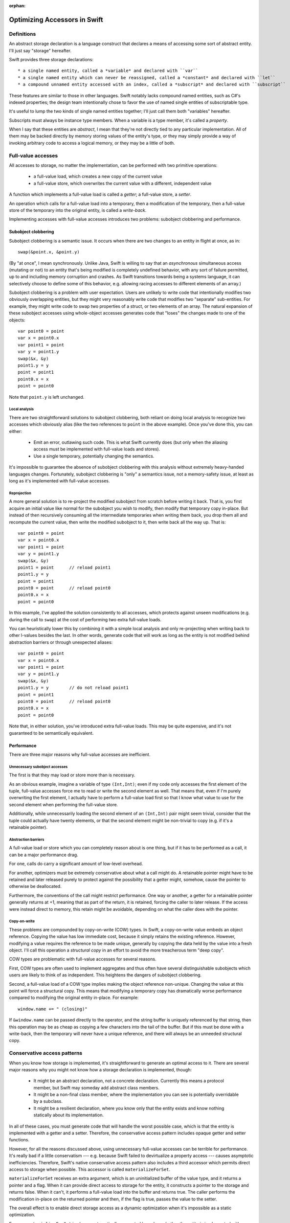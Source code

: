:orphan:

Optimizing Accessors in Swift
=============================

Definitions
-----------

An abstract storage declaration is a language construct that declares
a means of accessing some sort of abstract entity.  I'll just say
"storage" hereafter.

Swift provides three storage declarations::

  * a single named entity, called a *variable* and declared with ``var``
  * a single named entity which can never be reassigned, called a *constant* and declared with ``let``
  * a compound unnamed entity accessed with an index, called a *subscript* and declared with ``subscript``

These features are similar to those in other languages.  Swift notably
lacks compound named entities, such as C#'s indexed properties; the
design team intentionally chose to favor the use of named single
entities of subscriptable type.

It's useful to lump the two kinds of single named entities together;
I'll just call them both "variables" hereafter.

Subscripts must always be instance type members.  When a variable is
a type member, it's called a *property*.

When I say that these entities are *abstract*, I mean that they're not
directly tied to any particular implementation.  All of them may be
backed directly by memory storing values of the entity's type, or they
may simply provide a way of invoking arbitrary code to access a
logical memory, or they may be a little of both.

Full-value accesses
-------------------

All accesses to storage, no matter the implementation, can be performed
with two primitive operations:

  * a full-value load, which creates a new copy of the current value
  * a full-value store, which overwrites the current value with a
    different, independent value

A function which implements a full-value load is called a *getter*;
a full-value store, a *setter*.

An operation which calls for a full-value load into a temporary, then
a modification of the temporary, then a full-value store of the
temporary into the original entity, is called a *write-back*.

Implementing accesses with full-value accesses introduces two
problems: subobject clobbering and performance.

Subobject clobbering
~~~~~~~~~~~~~~~~~~~~

Subobject clobbering is a semantic issue.  It occurs when there are
two changes to an entity in flight at once, as in::

   swap(&point.x, &point.y)

(By "at once", I mean synchronously.  Unlike Java, Swift is willing to
say that an *asynchronous* simultaneous access (mutating or not) to an
entity that's being modified is completely undefined behavior, with
any sort of failure permitted, up to and including memory corruption
and crashes.  As Swift transitions towards being a systems language,
it can selectively choose to define some of this behavior,
e.g. allowing racing accesses to different elements of an array.)

Subobject clobbering is a problem with user expectation.  Users are
unlikely to write code that intentionally modifies two obviously
overlapping entities, but they might very reasonably write code that
modifies two "separate" sub-entities.  For example, they might write
code to swap two properties of a struct, or two elements of an array.
The natural expansion of these subobject accesses using whole-object
accesses generates code that "loses" the changes made to one of the
objects::

  var point0 = point
  var x = point0.x
  var point1 = point
  var y = point1.y
  swap(&x, &y)
  point1.y = y
  point = point1
  point0.x = x
  point = point0
  
Note that ``point.y`` is left unchanged.

Local analysis
^^^^^^^^^^^^^^

There are two straightforward solutions to subobject clobbering, both
reliant on doing local analysis to recognize two accesses which
obviously alias (like the two references to ``point`` in the above
example).  Once you've done this, you can either:

  * Emit an error, outlawing such code.  This is what Swift currently
    does (but only when the aliasing access must be implemented with
    full-value loads and stores).
  * Use a single temporary, potentially changing the semantics.

It's impossible to guarantee the absence of subobject clobbering with
this analysis without extremely heavy-handed languages changes.
Fortunately, subobject clobbering is "only" a semantics issue, not a
memory-safety issue, at least as long as it's implemented with
full-value accesses.

Reprojection
^^^^^^^^^^^^

A more general solution is to re-project the modified subobject from
scratch before writing it back.  That is, you first acquire an initial
value like normal for the subobject you wish to modify, then modify
that temporary copy in-place.  But instead of then recursively
consuming all the intermediate temporaries when writing them back, you
drop them all and recompute the current value, then write the modified
subobject to it, then write back all the way up.  That is::

  var point0 = point
  var x = point0.x
  var point1 = point
  var y = point1.y
  swap(&x, &y)
  point1 = point      // reload point1
  point1.y = y
  point = point1
  point0 = point      // reload point0
  point0.x = x
  point = point0

In this example, I've applied the solution consistently to all
accesses, which protects against unseen modifications (e.g. during the
call to ``swap``) at the cost of performing two extra full-value
loads.

You can heuristically lower this by combining it with a simple local
analysis and only re-projecting when writing back to other l-values
besides the last.  In other words, generate code that will work as
long as the entity is not modified behind abstraction barriers or
through unexpected aliases::

  var point0 = point
  var x = point0.x
  var point1 = point
  var y = point1.y
  swap(&x, &y)
  point1.y = y        // do not reload point1
  point = point1
  point0 = point      // reload point0
  point0.x = x
  point = point0

Note that, in either solution, you've introduced extra full-value
loads.  This may be quite expensive, and it's not guaranteed to be
semantically equivalent.
  
Performance
~~~~~~~~~~~

There are three major reasons why full-value accesses are inefficient.

Unnecessary subobject accesses
^^^^^^^^^^^^^^^^^^^^^^^^^^^^^^

The first is that they may load or store more than is necessary.

As an obvious example, imagine a variable of type ``(Int,Int)``; even
if my code only accesses the first element of the tuple, full-value
accesses force me to read or write the second element as well.  That
means that, even if I'm purely overwriting the first element, I
actually have to perform a full-value load first so that I know what
value to use for the second element when performing the full-value
store.

Additionally, while unnecessarily loading the second element of an
``(Int,Int)`` pair might seem trivial, consider that the tuple could
actually have twenty elements, or that the second element might be
non-trivial to copy (e.g. if it's a retainable pointer).

Abstraction barriers
^^^^^^^^^^^^^^^^^^^^

A full-value load or store which you can completely reason about is one
thing, but if it has to be performed as a call, it can be a major
performance drag.

For one, calls do carry a significant amount of low-level overhead.

For another, optimizers must be extremely conservative about what a
call might do.  A retainable pointer might have to be retained and
later released purely to protect against the possibility that a getter
might, somehow, cause the pointer to otherwise be deallocated.

Furthermore, the conventions of the call might restrict performance.
One way or another, a getter for a retainable pointer generally
returns at +1, meaning that as part of the return, it is retained,
forcing the caller to later release.  If the access were instead
direct to memory, this retain might be avoidable, depending on what
the caller does with the pointer.

Copy-on-write
^^^^^^^^^^^^^

These problems are compounded by copy-on-write (COW) types.  In Swift,
a copy-on-write value embeds an object reference.  Copying the value
has low immediate cost, because it simply retains the existing
reference.  However, modifying a value requires the reference to be
made unique, generally by copying the data held by the value into a
fresh object.  I'll call this operation a *structural copy* in an
effort to avoid the more treacherous term "deep copy".

COW types are problematic with full-value accesses for several reasons.

First, COW types are often used to implement aggregates and thus often
have several distinguishable subobjects which users are likely to
think of as independent.  This heightens the dangers of subobject
clobbering.

Second, a full-value load of a COW type implies making the object
reference non-unique.  Changing the value at this point will force a
structural copy.  This means that modifying a temporary copy has
dramatically worse performance compared to modifying the original
entity in-place.  For example::

  window.name += " (closing)"

If ``&window.name`` can be passed directly to the operator, and the
string buffer is uniquely referenced by that string, then this
operation may be as cheap as copying a few characters into the tail of
the buffer.  But if this must be done with a write-back, then the
temporary will never have a unique reference, and there will always
be an unneeded structural copy.

Conservative access patterns
----------------------------

When you know how storage is implemented, it's straightforward to
generate an optimal access to it.  There are several major reasons why
you might not know how a storage declaration is implemented, though:

  * It might be an abstract declaration, not a concrete declaration.
    Currently this means a protocol member, but Swift may someday add
    abstract class members.

  * It might be a non-final class member, where the implementation you
    can see is potentially overridable by a subclass.
    
  * It might be a resilient declaration, where you know only that the
    entity exists and know nothing statically about its implementation.

In all of these cases, you must generate code that will handle the
worst possible case, which is that the entity is implemented with a
getter and a setter.  Therefore, the conservative access pattern
includes opaque getter and setter functions.

However, for all the reasons discussed above, using unnecessary
full-value accesses can be terrible for performance.  It's really bad
if a little conservatism --- e.g. because Swift failed to devirtualize
a property access --- causes asymptotic inefficiencies.  Therefore,
Swift's native conservative access pattern also includes a third
accessor which permits direct access to storage when possible.  This
accessor is called ``materializeForSet``.

``materializeForSet`` receives an extra argument, which is an
uninitialized buffer of the value type, and it returns a pointer and a
flag.  When it can provide direct access to storage for the entity, it
constructs a pointer to the storage and returns false.  When it can't,
it performs a full-value load into the buffer and returns true.  The
caller performs the modification in-place on the returned pointer and
then, if the flag is true, passes the value to the setter.

The overall effect is to enable direct storage access as a dynamic
optimization when it's impossible as a static optimization.

For now, ``materializeForSet`` is always automatically generated based
on whether the entity is implemented with a computed setter.  It is
possible to imagine data structures that would benefit from having
this lifted to a user-definable feature; for example, a data structure
which sometimes holds its elements in memory but sometimes does not.

``materializeForSet`` can provide direct access whenever an address
for the storage can be derived.  This includes when the storage is
implemented with a ``mutableAddress`` accessor, as covered below.
Observing accessors currently prevent ``materializeForSet`` from
offering direct access; that's fixable for ``didSet`` using a slightly
different code pattern, but ``willSet`` is an inherent obstacle.

Independent of any of the other optimizations discussed in this
whitepaper, ``materializeForSet`` had the potential to immediately
optimize the extremely important case of mutations to COW values in
un-devirtualized class properties, with fairly minimal risk.
Therefore, ``materializeForSet`` was implemented first, and it shipped
in Xcode 6.1.

Direct access at computed addresses
-----------------------------------

What entities can be directly accessed in memory?  Non-computed
variables make up an extremely important set of cases; Swift has
enough built-in knowledge to know that it can provide direct access to
them.  But there are a number of other important cases where the
address of an entity is not built-in to the compiler, but where direct
access is nonetheless possible.  For example, elements of a simple
array always have independent storage in memory.  Most benchmarks on
arrays would profit from being able to modify array elements in-place.

There's a long chain of proposals in this area, many of which are
refinement on previous proposals.  None of these proposals has yet
shipped in Xcode.

Addressors
~~~~~~~~~~

For something like a simple array (or any similar structure, like a
deque) which is always backed by a buffer, it makes sense for the
implementor to simply define accessors which return the address of
the element.  Such accessors are called *addressors*, and there are
two: ``address`` and ``mutableAddress``.

The conservative access pattern can be generated very easily from
this: the getter calls ``address`` and loads from it, the setter calls
``mutableAddress`` and stores to it, and ``materializeForSet``
provides direct access to the address returned from
``mutableAddress``.

If the entity has type ``T``, then ``address`` returns an
``UnsafePointer<T>`` and ``mutableAddress`` returns an
``UnsafeMutablePointer<T>``.  This means that the formal type of the
entity must exactly match the formal type of the storage.  Thus, the
standard subscript on ``Dictionary<K,V>`` cannot be implemented using
addressors, because the formal type of the entity is ``V?``, but the
backing storage holds a ``V``.  (And this is in keeping with user
expectations about the data structure: assigning ``nil`` at a key is
supposed to erase any existing entry there, not create a new entry to
hold ``nil``.)

This simple addressor proposal was the first prong of our efforts to
optimize array element access.  Unfortunately, while it is useful for
several other types (such as ``ContiguousArray`` and
``UnsafeMutablePointer``), it is not flexible enough for the ``Array``
type.

Mixed addressors
~~~~~~~~~~~~~~~~

Swift's chief ``Array`` type is only a simple array when it is not
interacting with Objective-C.  Type bridging requires ``Array`` to be
able to store an immutable ``NSArray`` instance, and the ``NSArray``
interface does not expose the details of how it stores elements.  An
``NSArray`` is even permitted to dynamically generate its values in
its ``objectAtIndex:`` method.  And it would be absurd for ``Array``
to perform a structural copy during a load just to make non-mutating
accesses more efficient!  So the load access pattern for ``Array``'s
subscript declaration must use a getter.

Fortunately, this requirement does not preclude using an addressor for
mutating accesses.  Mutations to ``Array`` always transition the array
to a unique contiguous buffer representation as their first step.
This means that the subscript operator can sensibly return an address
when it's used for the purposes of mutation: in other words, exactly
when ``mutableAddress`` would be invoked.

Therefore, the second prong of our efforts to optimize array element
access was to allow entities to be implemented with the combination of
a ``get`` accessor and a ``mutableAddress`` accessor.  This is
straightforward in the user model, where it simply means lifting a
restriction.  It's more complex behind the scenes because it broke
what was previously a clean conceptual division between "physical" and
"logical" l-values.

Mixed addressors have now been adopted by ``Array`` to great success.
As expected, they substantially improved performance mutating COW
array elements.  But they also fix an important instance of subobject
clobbering, because modifications to different subobjects (notably,
different elements of the same array) can occur simultaneously by
simply projecting out their addresses in the unique buffer.  For
example, this means that it's possible to simply swap two elements
of an array directly::

  swap(&array[i], &array[j])

  // Expanded:
  array.transitionToUniquelyReferenced()
  let address_i = array.buffer.storage + i
  array.transitionToUniquelyReferenced()
  let address_j = array.buffer.storage + j
  swap(address_i, address_j)

Mixed addressors weren't completely implemented until very close to
the Xcode 6.1 deadline, and they changed code-generation patterns
enough to break a number of important array-specific optimizations.
Therefore, the team sensibly decided that they were too risky for that
release, and that there wasn't enough benefit from other applications
to justify including any of the addressor work.

In a way, that was a fortunate decision, because the naive version of
addressors implemented so far in Swift creates a safety hole which
would otherwise have been exposed to users.

Memory unsafety of addressors
~~~~~~~~~~~~~~~~~~~~~~~~~~~~~

The semantics and memory safety of operations on COW types rely on a
pair of simple rules:

  * A non-mutating operation must own a reference to the buffer for
    the full course of the read.

  * A mutating operation must own a unique reference to the buffer
    for the full course of the mutation.

Both rules tend to be naturally satisfied by the way that operations
are organized into methods.  A value must own a reference to its
buffer at the moment that a method is invoked on it.  A mutating
operation immediately transitions the buffer to a unique reference,
performing a structural copy if necessary.  This reference will remain
valid for the rest of the method as long as the method is *atomic*: as
long as it does not synchronously invoke arbitrary user code.

(This is a single-threaded notion of atomicity.  A second thread which
modifies the value simultaneously can clearly invalidate the
assumption.  But that would necessarily be a data race, and the
language design team is willing to say that such races have fully
undefined behavior, and arbitrary consequences like memory corruption
and crashes are acceptable in their wake.)

However, addressors are not atomic in this way: they return an address
to the caller, which may then interleave arbitrary code before
completing the operation.  This can present the opportunity for
corruption if the interleaved code modifies the original value.
Consider the following code::

  func operate(inout value: Int, count: Int) { ... }

  var array: [Int] = [1,2,3,4]
  operate(&array[0], { array = []; return 0 }())

The dynamic sequence of operations performed here will expand like so::

  var array: [Int] = [1,2,3,4]
  let address = array.subscript.mutableAddress(0)
  array = []
  operate(address, 0)

The assignment to ``array`` within the closure will release the buffer
containing ``address``, thus passing ``operate`` a dangling pointer.

Nor can this be fixed with a purely local analysis; consider::

  class C { var array: [Int] }
  let global_C = C()
  
  func assign(inout value: Int) {
    C.array = []
    value = 0
  }

  assign(&global_C.array[0])

Fixing the memory safety hole
~~~~~~~~~~~~~~~~~~~~~~~~~~~~~

Conceptually, the correct fix is to guarantee that the rules are
satisfied by ensuring that the buffer is retained for the duration of
the operation.  Any interleaving modifications will then see a
non-uniquely-referenced buffer and perform a structural copy::

  // Project the array element.
  let address = array.subscript.mutableAddress(0)

  // Remember the new buffer value and keep it retained.
  let newArrayBuffer = array.buffer
  retain(newArrayBuffer)

  // Reassign the variable.
  release(array.buffer)
  array.buffer = ...

  // Perform the mutation.  These changes will be silently lost, but
  // they at least won't be using deallocated memory.
  operate(address, 0)

  // Release the "new" buffer.
  release(newArrayBuffer)

Note that this still leaves a semantic hole if the original value is
copied in interleaving code before the modification, because the
subsequent modification will be reflected in the copy::

  // Project the array element.
  let address = array.subscript.mutableAddress(0)

  // Remember the new buffer value and keep it retained.
  let newArrayBuffer = array.buffer
  retain(newArrayBuffer)

  // Copy the value.  Note that arrayCopy uses the same buffer that
  // 'address' points into.
  let arrayCopy = array
  retain(arrayCopy.buffer)

  // Perform the mutation.
  operate(address, 0)

  // Release the "new" buffer.
  release(newArrayBuffer)

This might be unexpected behavior, but the language team is willing to
accept unexpected behavior for this code.  What's non-negotiable is
breaking memory safety.

Unfortunately, applying this fix naively reintroduces the problem of
subobject clobbering: since a modification of one subobject
immediately retains a buffer that's global to the entire value, an
interleaved modification of a different subobject will see a
non-unique buffer reference and therefore perform a structural copy.
The modifications to the first subobject will therefore be silently
lost.

Unlike the interleaving copy case, this is seen as unacceptable.
Notably, it breaks swapping two array elements::

  // Original:
  swap(&array[i], &array[j])

  // Expanded:

  // Project array[i].
  array.transitionToUniquelyReferenced()
  let address_i = array.buffer.storage + i
  let newArrayBuffer_i = array.buffer
  retain(newArrayBuffer_i)

  // Project array[j].  Note that this transition is guaranteed
  // to have to do a structural copy.
  array.transitionToUniquelyReferenced()
  let address_j = array.buffer.storage + j
  let newArrayBuffer_j = array.buffer
  retain(newArrayBuffer_j)

  // Perform the mutations.
  swap(address_i, address_j)

  // Balance out the retains.
  release(newArrayBuffer_j)
  release(newArrayBuffer_i)

Acceptability
-------------

This whitepaper has mentioned several times that the language team is
prepared to accept such-and-such behavior but not prepared to accept
some other kind of behavior.  Clearly, there is a policy at work.
What is it?

General philosophy
~~~~~~~~~~~~~~~~~~

For any given language problem, a perfect solution would be one which:

  * guarantees that all operations complete without crashing or
    corrupting the program state,

  * guarantees that all operations produce results according to
    consistent, reliable, and intuitive rules,

  * does not limit or require complex interactions with the remainder
    of the language, and

  * imposes no performance cost.

These goals are, however, not all simultaneously achievable, and
different languages reach different balances.  Swift's particular
philosophy is as follows:

  * The language should be as dynamically safe as possible.
    Straightforward uses of ordinary language features may cause
    dynamic failure, but the should never corrupt the program state.
    Any unsafe language or library features (other than simply calling
    into C code) should be explicitly labeled as unsafe.

    A dynamic failure should mean that the program reliably halts,
    ideally with a message clearly describing the source of the
    failure.  In the future, the language may allow for emergency
    recovery from such failures.

  * The language should sit on top of C, relying only on a relatively
    unobtrusive runtime.  Accordingly, the language's interactions
    with C-based technologies should be efficient and obvious.

  * The language should allow a static compiler to produce efficient
    code without dynamic instrumentation.  Accordingly, static
    analysis should only be blocked by incomplete information when
    the code uses an obviously abstract language feature (such as
    calling a class method or an unknown function), and the language
    should provide tools to allow programmers to limit such cases.

    (Dynamic instrumentation can, of course, still help, but it
    shouldn't be required for excellent performance.)

General solutions
~~~~~~~~~~~~~~~~~

A language generally has six tools for dealing with code it considers
undesireable.  Some of this terminology is taken from existing
standards, others not.

  * The language may nonetheless take steps to ensure that the code
    executes with a reliable result.  Such code is said to have
    *guaranteed behavior*.

  * The language may report the code as erroneous before it executes.
    Such code is said to be *ill formed*.

  * The language may reliably report the code as having performed an
    illegal operation when it executes.  Such code is said to be
    *asserting* or *aborting*.

  * The language may allow the code to produce an arbitrary-but-sound
    result.  Such code is said to have *unspecified behavior* or to
    have produced an *unspecified value*.

  * The language may allow the code to produce an unsound result which
    will result in another of these behaviors, but only if used.
    Such code is said to have produced a *trap value*.

  * The language may declare the code to be completely outside of the
    guarantees of the language.  Such code is said to have
    *undefined behavior*.

In keeping with its design philosophy, Swift has generally limited
itself to the first four solutions, with two significant exceptions.

The first exception is that Swift provides several explicitly unsafe
language and library features, such as ``UnsafePointer<T>`` and
``unowned(unsafe)``.  The use of these features is generally subject
to undefined behavior rules.

The second exception is that Swift does not make any guarantees about
programs in the presence of race conditions.  It is extremely
difficult to make even weak statements about the behavior of a program
with a race condition without either:

  * heavily restricting shared mutable state on a language level, which
    would require invasive changes to how the language interacts with C;

  * forcing implicit synchronization when making any change to
    potentially shared memory, which would cripple performance and
    greatly complicate library implementation; or

  * using a garbage collector to manage all accessible memory, which
    would impose a very large burden on almost all of Swift's language
    goals.

Therefore, Swift does surrender safety in the presence of races.

Acceptability conditions for storage accesses
~~~~~~~~~~~~~~~~~~~~~~~~~~~~~~~~~~~~~~~~~~~~~

Storage access involves a tension between four goals:

  * Preserving all changes when making simultaneous modifications to
    distinct subobjects; in other words, avoiding subobject clobbering

  * Performing a predictable and intuitive sequence of operations when
    modifying storage that's implemented with a getter and setter

  * Avoiding unnecessary copies of a value during a modification,
    especially when this forces a structural copy of a COW value

  * Avoiding memory safety holes when accessing storage that's been
    implemented with memory.

Reprojection_ is good at preserving changes, but it introduces extra
copies, and it's less intuitive about how many times getters and
setters will be called.  There may be a place for it anyway, if we're
willing to accept the extra conceptual complexity for computed
storage, but it's not a reasonable primary basis for optimizing the
performance of storage backed by memory.

Solutions permitting in-place modification are more efficient, but
they do have the inherent disadvantage of having to vend the address
of a value before arbitrary interleaving code.  Even if the address
remains valid, and the solution to that avoids subobject clobbering,
there's an unavoidable issue that the write can be lost because the
address became dissociated from the storage.  For example, if your
code passes ``&array[i]`` to a function, you might plausibly argue
that changes to that argument should show up in the ``i``th element of
``array`` even if you completely reassign ``array``.  Reprojection_
could make this work, but in-place solutions cannot efficiently do so.
So, for any in-place solution to be acceptable, there does need to be
some rule specifying when it's okay to "lose track" of a change.

Furthermore, the basic behavior of COW means that it's possible to
copy an array with an element under modification and end up sharing
the same buffer, so that the modification will be reflected in a value
that was technically copied beforehand.  For example::

  var array = [1,2,3]
  var oldArray : [Int] = []

  // This function copies array before modifying it, but because that
  // copy is of an value undergoing modification, the copy will use
  // the same buffer and therefore observe updates to the element.
  func foo(inout element: Int) {
    oldArray = array
    element = 4
  }

  // Therefore, oldArray[2] will be 4 after this call.
  foo(&array[2])

Nor can this be fixed by temporarily moving the modified array aside,
because that would prevent simultaneous modifications to different
elements (and, in fact, likely cause them to assert).  So the rule
will also have to allow this.

However, both of these possibilities already come up in the design of
both the library and the optimizer.  The optimizer makes a number of
assumptions about aliasing; for example, the general rule is that
storage bound to an ``inout`` parameter cannot be accessed through
other paths, and while the optimizer is not permitted to compromise
memory safety, it is permitted to introduce exactly this kind of
unexpected behavior where aliasing accesses may or may not the storage
as a consistent entity.

Formal accesses
^^^^^^^^^^^^^^^

That rule leads to an interesting generalization.  Every modification
of storage occurs during a *formal access* (FA) to that storage.  An
FA is also associated with zero or more *designated storage names*
(DSNs), which are ``inout`` arguments in particular execution records.
An FA arises from an l-value expression, and its duration and DSN set
depend on how the l-value is used:

  * An l-value which is simply loaded from creates an instantaneous FA
    at the time of the load.  The DSN set is empty.

    Example::

      foo(array)
      // instantaneous FA reading array

  * An l-value which is assigned to with ``=`` creates an
    instantaneous FA at the time of the primitive assignment.  The DSN
    set is empty.

    Example::

      array = []
      // instantaneous FA assigning array

    Note that the primitive assignment strictly follows the evaluation
    of both the l-value and r-value expressions of the assignment.
    For example, the following code::

      // object is a variable of class type
      object.array = object.array + [1,2,3]

    produces this sequence of formal accesses::
      
      // instantaneous FA reading object (in the left-hand side)
      // instantaneous FA reading object (in the right-hand side)
      // instantaneous FA reading object.array (in the right-hand side)
      // evaluation of [1,2,3]
      // evaluation of +
      // instantaneous FA assigning object.array

  * An l-value which is passed as an ``inout`` argument to a call
    creates an FA beginning immediately before the call and ending
    immediately after the call.  (This includes calls where an
    argument is implicitly passed ``inout``, such as to mutating
    methods or user-defined assignment operators such as ``+=`` or
    ``++``.) The DSN set contains the ``inout`` argument within the
    call.

    Example::

      func swap<T>(inout lhs: T, inout rhs: T) {}

      // object is a variable of class type
      swap(&leftObject.array, &rightObject.array)

    This results in the following sequence of formal accesses::

      // instantaneous FA reading leftObject
      // instantaneous FA reading rightObject
      // begin FA for inout argument leftObject.array (DSN={lhs})
      // begin FA for inout argument rightObject.array (DSN={rhs})
      // evaluation of swap
      // end FA for inout argument rightObject.array
      // end FA for inout argument leftObject.array

  * An l-value which is used as the base of a member storage access
    begins an FA whose duration is the same as the duration of the FA
    for the subobject l-value.  The DSN set is empty.

    Example::

      swap(&leftObject.array[i], &rightObject.array[j])

    This results in the following sequence of formal accesses::

      // instantaneous FA reading leftObject
      // instantaneous FA reading i
      // instantaneous FA reading rightObject
      // instantaneous FA reading j
      // begin FA for inout argument leftObject.array (DSN={})
      // begin FA for inout argument leftObject.array[i] (DSN={lhs})
      // begin FA for inout argument rightObject.array (DSN={})
      // begin FA for inout argument rightObject.array[j] (DSN={rhs})
      // evaluation of swap
      // end FA for inout argument rightObject.array[j]
      // end FA for inout argument rightObject.array
      // end FA for inout argument leftObject.array[i]
      // end FA for inout argument leftObject.array

The FAs for all ``inout`` arguments to a call begin simultaneously at
a point strictly following the evaluation of all the argument
expressions.  For example, in the call ``foo(&array, array)``, the
evaluation of the second argument produces a defined value, because
the FA for the first argument does not begin until after all the
arguments are formally evaluated.  No code should actually be emitted
during the formal evaluation of ``&array``, but for an expression like
``someClassReference.someArray[i]``, the class r-value and index
expressions would be fully evaluated at that time, and then the
l-value would be kept abstract until the FA begins.  Note that this
requires changes in SILGen's current code generation patterns.

Disjoint and non-disjoint formal accesses
^^^^^^^^^^^^^^^^^^^^^^^^^^^^^^^^^^^^^^^^^

I'm almost ready to state the core rule about formal accesses, but
first I need to build up a few more definitions.

An *abstract storage location* (ASL) is:
  
  * a global variable declaration;

  * an ``inout`` parameter declaration, along with a reference
    to a specific execution record for that function;

  * a local variable declaration, along with a reference to a
    specific execution record for that declaration statement;

  * a static/class property declaration, along with a type having
    that property;
      
  * a struct/enum instance property declaration, along with an
    ASL for the base;
      
  * a struct/enum subscript declaration, along with a concrete index
    value and an ASL for the base;
      
  * a class instance property declaration, along with an instance of
    that class; or
      
  * a class instance subscript declaration, along with a concrete
    index value and an instance of that class.

Two abstract storage locations may be said to *overlap*.  Overlap
corresponds to the imprecise intuition that a modification of one
location directly alters the value of another location.  Overlap
is an "open" property of the language: every new declaration may
introduce its own overlap behavior.  However, the language and
library make certain assertions about the overlap of some locations:

  * An ``inout`` parameter declaration overlaps exactly the set
    of ASLs overlapped by the ASL which was passed as an argument.

  * If two ASLs are both implemented with memory, then they overlap
    only if they have the same kind in the above list and the
    corresponding data match:

      * execution records must represent the same execution
      * types must be the same
      * class instances must be the same
      * ASLs must overlap

  * For the purposes of the above rule, the subscript of a standard
    library array type is implemented with memory, and the two
    indexes match if they have the same integer value.

  * For the purposes of the above rule, the subscript of a standard
    library dictionary type is implemented with memory, and the two
    indexes match if they compare equal with ``==``.

Because this definition is open, it is impossible to completely
statically or dynamically decided it.  However, it would still be
possible to write a dynamic analysis which decided it for common
location kinds.  Such a tool would be useful as part of, say, an
ASan-like dynamic tool to diagnose violations of the
unspecified-behavior rule below.

The overlap rule is vague about computed storage partly because
computed storage can have non-obvious aliasing behavior and partly
because the subobject clobbering caused by the full-value accesses
required by computed storage can introduce unexpected results that can
be reasonably glossed as unspecified values.

This notion of abstract storage location overlap can be applied to
formal accesses as well.  Two FAs ``x`` and ``y`` are said to be
*disjoint* if:

  * they refer to non-overlapping abstract storage locations or

  * they are the base FAs of two disjoint member storage accesses
    ``x.a`` and ``y.b``.

Given these definitions, the core unspecified-behavior rule is:

  If two non-disjoint FAs have intersecting durations, and neither FA
  is derived from a DSN for the other, then the program has
  unspecified behavior in the following way: if the second FA is a
  load, it yields an unspecified value; otherwise, both FAs store an
  unspecified value in the storage.

Note that you cannot have two loads with intersecting durations,
because the FAs for loads are instantaneous.

Non-overlapping subobject accesses make the base accesses disjoint
because otherwise code like ``swap(&a[0], &a[1])`` would have
unspecified behavior, because the two base FAs are to clearly
overlapping locations and have intersecting durations.

Note that the optimizer's aliasing rule falls out from this rule.  If
storage has been bound as an ``inout`` argument, accesses to it
through any path not derived from the ``inout`` argument will start a
new FA for overlapping storage, the duration of which will necessarily
intersect duration with that of the FA through which the ``inout``
argument was bound, causing unspecified behavior.  If the ``inout``
argument is forwarded to another call, that will start a new FA which
is validly based on a DSN of the first; but an attempt to modify the
storage through the first ``inout`` argument while the second call is
active will create a third FA not based on the DSN from the second
``inout`` call, causing a conflict there.  Therefore a function may
assume that it can see all accesses to the storage bound to an
``inout`` argument.

If you didn't catch all that...
^^^^^^^^^^^^^^^^^^^^^^^^^^^^^^^

That may have been a somewhat intense description, so here's a simple
summary of the rule being proposed.

If storage is passed to an ``inout`` argument, then any other
simultaneous attempt to read or write to that storage, including to
the storage containing it, will have have unspecified behavior.  Reads
from it may see partially-updated values, or even values which will
change as modifications are made to the original storage; and writes
may be clobbered or simply disappear.

But this only applies during the call with the ``inout`` argument: the
evaluation of other arguments to the call will not be interfered with,
and as soon as the call ends, all these modifications will resolve
back to a quiescent state.

And this unspecified behavior has limits.  The storage may end up with
an unexpected value, with only a subset of the writes made to it, and
copies from it may unexpectedly reflect modifications made after they
were copied.  However, the program will otherwise remain in a
consistent and uncorrupted state.  This means that execution will be
able to continue apace as long as these unexpected values don't trip
up some higher-level invariant.

Tracking formal accesses
------------------------

Okay, now that I've analyzed this to death, it's time to make a
concrete proposal about the implementation.

As discussed above, the safety hole with addressors can be fixed by
always retaining the buffer which keeps the address valid.  Assuming
that other uses of the buffer follow the general copy-on-write
pattern, this retain will prevent structural changes to the buffer
while the address is in use.

But, as I also discussed above, this introduces two problems:

Copies during modification
~~~~~~~~~~~~~~~~~~~~~~~~~~

Copying a COW aggregate value always shares the same buffer that was
stored there at the time of the copy; there is no uniqueness check
done as part of the copy.  Changes to subobjects will then be
instantly reflected in the "copy" as they are made to the original.
The structure of the copy will stay the same, but the values of
its subobjects will appear to spontaneously change.

I want to say that this behavior is acceptable according to the
formal-access rule I laid out above.  How does that reasoning work?

First, I need to establish what kind of behavior is at work here.  It
clearly isn't guaranteed behavior: copies of COW values are normally
expected to be independent.  The code wasn't rejected by the compiler,
nor did it dynamically assert; it simply seems to misbehave.  But
there are limits to the misbehavior:

  * By general COW rules, there's no way to change the structure of an
    existing buffer unless the retain count is 1.  For the purposes of
    this analysis, that means that, as long as the retain count is
    above 1, there's no way to invalidate the address returned by the
    addressor.

  * The buffer will be retained for as long as the returned address
    is being modified.  This retain is independent of any storage
    which might hold the aggregate value (and thus also retain the buffer).

  * Because of this retain, the only way for the retain count to drop
    to 1 is for no storage to continue to refer to the buffer.

  * But if no storage refers to the buffer, there is no way to
    initiate an operation which would change the buffer structure.

Thus the address will remain valid, and there's no danger of memory
corruption.  The only thing is that the program no longer makes useful
guarantees about the value of the copied aggregate.  In other words,
the copy yielded an unspecified value.

The formal-access rule allows loads from storage to yield an
unspecified value if there's another formal access to that storage in
play and the load is (1) not from an l-value derived from a name in
the other FA's DSN set and (2) not from a non-overlapping subobject.
Are these conditions true?

Recall that an addressor is invoked for an l-value of the form::
  
  base.memory

or::

  base[i]

Both cases involve a formal access to the storage ``base`` as the base
of a subobject formal access.  This kind of formal access always has
an empty DSN set, regardless of how the subobject is used.  A COW
mutable addressor will always ensure that the buffer is uniquely
referenced before returning, so the only way that a value containing
that buffer can be copied is if the load is a non-subobject access to
``base``.  Therefore, there are two simultaneous formal accesses to
the same storage, and the load is not from an l-value derived from the
modification's DSN set (which is empty), nor is it for a
non-overlapping subobject.  So the formal-access rule applies, and
an unspecified value is an acceptable result.

The implementation requirement here, then, is simply that the
addressor must be called, and the buffer retained, within the duration
of the formal access.  In other words, the addressor must only
be called immediately prior to the call, rather than at the time
of the formal evaluation of the l-value expression.

What would happen if there *were* a simultaneous load from a
non-overlapping subobject?  Accessing the subobject might cause a
brief copy of ``base``, but only for the duration of copying the
subobject.  If the subobject does not overlap the subobject which was
projected out for the addressor, then this is harmless, because the
addressor will not allow modifications to those subobjects; there
might be other simultaneous formal accesses which do conflict, but
these two do not.  If the subobject does overlap, then a recursive
analysis must be applied; but note that the exception to the
formal-access rule will only apply if non-overlapping subobjects were
projected out from *both* formal accesses.  Otherwise, it will be
acceptable for the access to the overlapping subobject to yield an
unspecified value.

Avoiding subobject clobbering during parallel modification
~~~~~~~~~~~~~~~~~~~~~~~~~~~~~~~~~~~~~~~~~~~~~~~~~~~~~~~~~~

The other problem is that the retain will prevent simultaneous changes
to the same buffer.  The second change will cause a structural copy,
and the first address will end up modifying a buffer which is no
longer referenced: in other words, the program will observe subobject
clobbering.  A similar analysis to the one from the last section
suggests that this can be described as unspecified behavior.

Unfortunately, this unspecified behavior is unwanted: it violates the
guarantees of the formal-access rule as I laid it out above, because
it occurs even if you have formal accesses to two non-overlapping
subobjects.  So something does need to be done here.

One simple answer is to dynamically track whether a COW buffer is
currently undergoing a non-structural mutation.  I'll call this *NSM
tracking*, and I'll call buffers which are undergoing non-structural
mutations *NSM-active*.

The general rules of COW say that mutating operations must ensure that
their buffer is uniquely referenced before performing the
modification.  NSM tracking works by having non-structural mutations
perform a weaker check: the buffer must be either uniquely referenced
or be NSM-active.  If the non-structural mutation allows arbitrary
code to run between the start of the mutation and the end --- as an
addressor does --- it must both retain the buffer and flag it as
NSM-active for the entire duration.

Because the retain still occurs, and because any *structural* changes
to the buffer that might invalidate the addresses of subobjects are
still blocked by that retain, all of the earlier analysis about the
memory safety of simultaneous accesses still applies.  The only change
is that simultaneous non-structural modifications, as would be created
by simultaneous formal accesses to subobjects, will now be able to
occur on a single buffer.

A set of simultaneous formal accesses on a single thread follows a
natural stack protocol, or can be made to do so with straightforward
SILGen and SIL optimizer consideration.  Therefore, the runtime can
track whether a buffer is NSM-active on a thread using a single bit,
which nested modifications can be told not to clear.  Call this the
*NSM bit*.  Ignoring multithreading considerations for a moment, since
the NSM bit is only ever set at the same as a retain and only ever
cleared at the same time as a release, it makes sense to pack this
into the strong reference count.  There is no need to support this
operation on non-Swift objects.  The runtime should provide three new
functions:

  * A function to test whether an object is either uniquely referenced
    or NSM-active.  Call this ``swift_isUniquelyReferencedForNSM``.

  * A function to perform the above test and, if the test passes and
    the NSM bit is not set, atomically retain the object and set
    the NSM bit.  It should return both the result of the test and an
    object to later set as NSM-inactive.  That object will be nil if
    the test failed or the NSM bit was already set.  Call this
    ``swift_tryRetainForNSM``.

  * A function to atomically clear the NSM bit and release the object.
    Call this ``swift_releaseForNSM``.

These operations should also be reflected in SIL.

Concurrent modifications and the non-structural modification bit
^^^^^^^^^^^^^^^^^^^^^^^^^^^^^^^^^^^^^^^^^^^^^^^^^^^^^^^^^^^^^^^^

What about concurrency?  Two concurrent non-structural modifications
could race to set the NSM bit, and then the winning thread could clear
it before the other thread's modification is complete.  This could
cause memory-unsafe behavior, since the losing thread would be
modifying the object through an address while not retaining the value.

The major question here is whether this is a significant objection.
It's accepted that race conditions have undefined behavior.  Is such
code inherently racy?

The answer appears to be "no", and that it is possible to write code
which concurrently writes to existing non-overlapping elements of a
COW aggregate without causing races; but that such code is extremely
fraught, and moreover it is extremely fraught regardless of whether
NSM-activeness is tracked with a single bit or a wider count.  Consider:

  * If the shared aggregate value is ever non-uniquely referenced, two
    threads concurrently modifying it will race to unique the array.
    This unavoidably has undefined behavior, because uniquing the
    array requires the previous value to eventually be released, and a
    race may cause an over-release.

  * Assume that it's possible to guarantee that the aggregate value's
    buffer is uniquely referenced before any threads concurrently
    access it.  Now, all of the threads are performing different
    concurrent accesses.

    * If any of the accesses is a structural modification, there will
      be a race to re-unique the buffer.

    * If all of the accesses are non-structural modifications, then
      there will be no races as long as the retain-and-set and
      release-and-clear operations are atomic: when starting any
      particular operation, the buffer will always either be uniquely
      referenced or have the bit set.

    * If any of the accesses is a read, and that read does not occur
      during a non-structural modification, then the buffer may
      briefly become non-uniquely referenced and there will be a
      race from concurrent modifications to re-unique it.

    * If any of the accesses is a read, and that read occurs during a
      non-structural modification, and the optimizer does not re-order
      the read's retain/release around the retainForNSM/releaseForNSM
      operations, then it matters how NSM-activeness is tracked.

      If there is complete tracking (i.e. a count, not just a single
      bit), the retain for the read will only occur while the buffer
      is flagged as NSM-active, and so it will have no effect.

      If there is incomplete tracking (i.e. just a single NSM bit),
      then there is a potential for undefined behavior.  Suppose two
      threads race to set the NSM bit.  The loser then initiates a
      read and retains the buffer.  Before the loser releases the
      buffer, the winner clears the NSM bit.  Now another thread might
      see that the buffer is non-uniquely referenced and not
      NSM-active, and so it will attempt to unique the buffer.

      It is probably unreasonable to require the optimizer to never
      reorder ordinary retains and releases past retainForNSM and
      releaseForNSM operations.

More importantly, the use case here (many threads concurrently
accessing different elements of a shared data structure) just
inherently doesn't really work well with a COW data structure.  Even
if the library were able to make enough guarantees to ensure that,
with the right pattern of accesses, there would never be a structural
copy of the aggregate, it would still be extremely inefficient,
because all of the threads would be competing for atomic access to the
strong reference count.

In short, I think it's reasonable for the library to say that programs
which want to do this should always use a type with reference
semantics.  Therefore, it's reasonable to ignore concurrent accesses
when deciding how to best track whether an aggregate is undergoing
non-structural modification.  This removes the only objection I
can see to tracking this with a single NSM bit.

Code generation patterns
~~~~~~~~~~~~~~~~~~~~~~~~

The signatures and access patterns for addressors will need to change
in order to ensure memory-safety.

``mutableAddress`` currentlys returns an ``UnsafeMutablePointer``; it
will need to return ``(Builtin.NativeObject?, UnsafeMutablePointer)``.
The owner pointer must be a native object; we cannot efficiently
support either uniqueness checking or the NSM bit on non-Swift
objects.  SILGen will mark that the address depends on the owner
reference and push a cleanup to ``releaseForNSM`` it.

``address`` currently returns an ``UnsafePointer``; it will need to
return ``(Builtin.NativeObject?, UnsafePointer)``.  I do not currently
see a reason to allow non-Swift owners, but the model doesn't depend
on that.  SILGen will mark that the address depends on the owner
reference and push a cleanup to ``release`` it.

In order to support ultimately calling an addressor in the
conservative access path, ``materializeForSet`` must also return an
owner reference.  Since ``materializeForSet`` calls ``mutableAddress``
in this case, SILGen will follow that pattern for calls.  SILGen will
also assume that the need to perform a ``releaseForNSM`` is exclusive
with the need to call the setter.

Mutating operations on COW types will now have two different paths for
making a buffer mutable and unique: one for structural mutations and
another for non-structural mutations.  I expect that this will require
separate semantics annotations, and the optimizer will have to
recognize both.

``releaseForNSM`` operations will not be reorderable unless the
optimizer can prove that the objects are distinct.

Summary of proposal and plan
----------------------------

Let me summarize what I'm proposing:

  * Swift's core approach to optimizing accesses should be based
    around providing direct access to memory, either statically or
    dynamically.  In other words, Swift should adopt addressors on
    core data structures as much as possible.

  * Swift should fix the current memory hole with addressors by
    retaining for the duration of the access and, for modifications,
    flagging the buffer as NSM-active.  The implementation plan
    follows:

    * The runtime implements the NSM-bit and its entrypoints.

    * SIL provides operations for manipulating and querying the NSM
      bit.  IRGen implements these operations using the runtime
      functions.  Builtins are exposed.

    * The standard library changes data structures to do different
      uniquing for structural and non-structural modifications.  This
      patch is not yet committed.

    * The optimizer reacts to the above.  When both are settled, they
      can be committed.

    * SILGen changes the emission patterns for l-values so that
      addresses and writebacks are live only during the formal
      access.

    * Sema changes the signature of ``address``, ``mutableAddress``,
      and ``materializeForSet`` to return an optional owner reference.
      Sema changes ``materializeForSet`` synthesis to return the
      owner correctly.  SILGen implements the desired code patterns.

      The standard library changes its addressor implementations
      to continue to compile, but for staging purposes, it only uses
      nil owners.

    * The standard library changes addressor implementations to
      use meaningful owners.  This patch is not yet committed.

    * The optimizer reacts to the above.  When both are settled, they
      can be committed.

